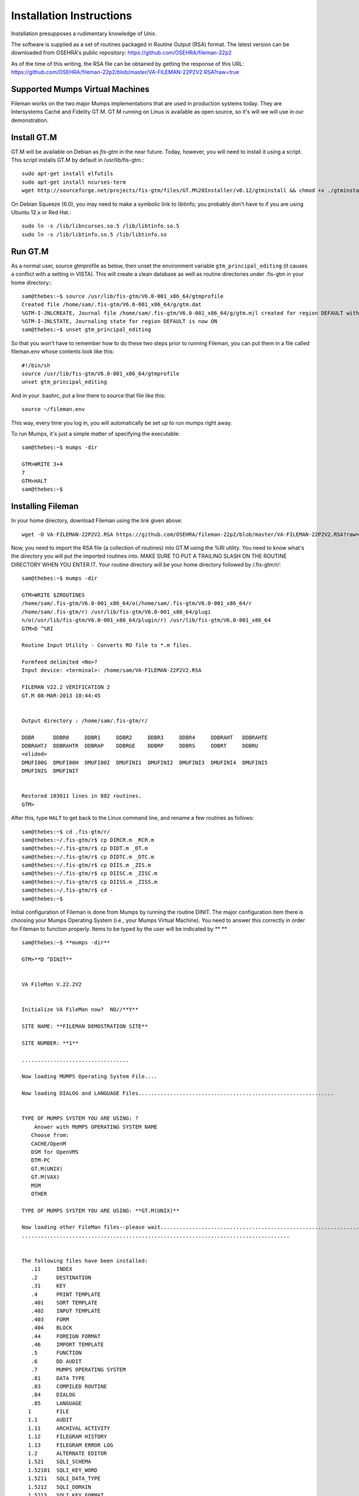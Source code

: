 Installation Instructions
=========================
Installation presupposes a rudimentary knowledge of Unix.

The software is supplied as a set of routines packaged in Routine Output (RSA) format.
The latest version can be downloaded from OSEHRA's public repository:
https://github.com/OSEHRA/fileman-22p2

As of the time of this writing, the RSA file can be obtained by getting the response of this URL:
https://github.com/OSEHRA/fileman-22p2/blob/master/VA-FILEMAN-22P2V2.RSA?raw=true

Supported Mumps Virtual Machines
--------------------------------
Fileman works on the two major Mumps implementations that are used in
production systems today. They are Intersystems Caché and Fidelity GT.M. GT.M
running on Linux is available as open source, so it's will we will use in our
demonstration.

Install GT.M
------------
GT.M will be available on Debian as `fis-gtm` in the near future. Today,
however, you will need to install it using a script. This script installs GT.M
by default in /usr/lib/fis-gtm.::

    sudo apt-get install elfutils
    sudo apt-get install ncurses-term
    wget http://sourceforge.net/projects/fis-gtm/files/GT.M%20Installer/v0.12/gtminstall && chmod +x ./gtminstall && sudo ./gtminstall

On Debian Squeeze (6.0), you may need to make a symbolic link to libtinfo; you
probably don't have to if you are using Ubuntu 12.x or Red Hat.::

    sudo ln -s /lib/libncurses.so.5 /lib/libtinfo.so.5
    sudo ln -s /lib/libtinfo.so.5 /lib/libtinfo.so

Run GT.M
--------
As a normal user, source gtmprofile as below, then unset the environment
variable ``gtm_principal_editing`` (it causes a conflict with a setting in
VISTA). This will create a clean database
as well as routine directories under .fis-gtm in your home directory.::

    sam@thebes:~$ source /usr/lib/fis-gtm/V6.0-001_x86_64/gtmprofile
    Created file /home/sam/.fis-gtm/V6.0-001_x86_64/g/gtm.dat
    %GTM-I-JNLCREATE, Journal file /home/sam/.fis-gtm/V6.0-001_x86_64/g/gtm.mjl created for region DEFAULT with BEFORE_IMAGES
    %GTM-I-JNLSTATE, Journaling state for region DEFAULT is now ON
    sam@thebes:~$ unset gtm_principal_editing

So that you won't have to remember how to do these two steps prior to running Fileman, you can put them in
a file called fileman.env whose contents look like this::
    
    #!/bin/sh
    source /usr/lib/fis-gtm/V6.0-001_x86_64/gtmprofile
    unset gtm_principal_editing

And in your .bashrc, put a line there to source that file like this::

    source ~/fileman.env

This way, every time you log in, you will automatically be set up to run mumps
right away.

To run Mumps, it's just a simple matter of specifying the executable::

    sam@thebes:~$ mumps -dir

    GTM>WRITE 3+4
    7
    GTM>HALT
    sam@thebes:~$ 

Installing Fileman
------------------
In your home directory, download Fileman using the link given above::

    wget -O VA-FILEMAN-22P2V2.RSA https://github.com/OSEHRA/fileman-22p2/blob/master/VA-FILEMAN-22P2V2.RSA?raw=true

Now, you need to import the RSA file (a collection of routines) into GT.M using the %RI utility. You need to know what's the
directory you will put the imported routines into. MAKE SURE TO PUT A TRAILING
SLASH ON THE ROUTINE DIRECTORY WHEN YOU ENTER IT. Your routine directory will
be your home directory followed by /.fis-gtm/r/::

    sam@thebes:~$ mumps -dir

    GTM>WRITE $ZROUTINES
    /home/sam/.fis-gtm/V6.0-001_x86_64/o(/home/sam/.fis-gtm/V6.0-001_x86_64/r
    /home/sam/.fis-gtm/r) /usr/lib/fis-gtm/V6.0-001_x86_64/plugi
    n/o(/usr/lib/fis-gtm/V6.0-001_x86_64/plugin/r) /usr/lib/fis-gtm/V6.0-001_x86_64
    GTM>D ^%RI

    Routine Input Utility - Converts RO file to *.m files.

    Formfeed delimited <No>? 
    Input device: <terminal>: /home/sam/VA-FILEMAN-22P2V2.RSA

    FILEMAN V22.2 VERIFICATION 2
    GT.M 08-MAR-2013 10:44:45


    Output directory : /home/sam/.fis-gtm/r/

    DDBR      DDBR0     DDBR1     DDBR2     DDBR3     DDBR4     DDBRAHT   DDBRAHTE  
    DDBRAHTJ  DDBRAHTR  DDBRAP    DDBRGE    DDBRP     DDBRS     DDBRT     DDBRU     
    <elided>
    DMUFI00G  DMUFI00H  DMUFI00I  DMUFINI1  DMUFINI2  DMUFINI3  DMUFINI4  DMUFINI5  
    DMUFINIS  DMUFINIT  


    Restored 103611 lines in 882 routines.
    GTM>

After this, type ``HALT`` to get back to the Linux command line, and rename
a few routines as follows::

    sam@thebes:~$ cd .fis-gtm/r/
    sam@thebes:~/.fis-gtm/r$ cp DIRCR.m _RCR.m
    sam@thebes:~/.fis-gtm/r$ cp DIDT.m _DT.m
    sam@thebes:~/.fis-gtm/r$ cp DIDTC.m _DTC.m
    sam@thebes:~/.fis-gtm/r$ cp DIIS.m _ZIS.m
    sam@thebes:~/.fis-gtm/r$ cp DIISC.m _ZISC.m
    sam@thebes:~/.fis-gtm/r$ cp DIISS.m _ZISS.m
    sam@thebes:~/.fis-gtm/r$ cd -
    sam@thebes:~$

Initial configuration of Fileman is done from Mumps by running the routine DINIT. The major configuration item there is choosing your Mumps Operating System (i.e., your Mumps Virtual Machine). You need to answer this correctly in order for Fileman to function properly. Items to be typed by the user will be indicated by ** ** ::

    sam@thebes:~$ **mumps -dir**

    GTM>**D ^DINIT**


    VA FileMan V.22.2V2


    Initialize VA FileMan now?  NO//**Y**

    SITE NAME: **FILEMAN DEMOSTRATION SITE**

    SITE NUMBER: **1**

    ..................................

    Now loading MUMPS Operating System File....

    Now loading DIALOG and LANGUAGE Files..............................................................


    TYPE OF MUMPS SYSTEM YOU ARE USING: ?
        Answer with MUMPS OPERATING SYSTEM NAME
       Choose from:
       CACHE/OpenM   
       DSM for OpenVMS   
       DTM-PC   
       GT.M(UNIX)   
       GT.M(VAX)   
       MSM   
       OTHER   
       
    TYPE OF MUMPS SYSTEM YOU ARE USING: **GT.M(UNIX)**

    Now loading other FileMan files--please wait..........................................................................................
    .....................................................................................


    The following files have been installed:
       .11     INDEX
       .2      DESTINATION
       .31     KEY
       .4      PRINT TEMPLATE
       .401    SORT TEMPLATE
       .402    INPUT TEMPLATE
       .403    FORM
       .404    BLOCK
       .44     FOREIGN FORMAT
       .46     IMPORT TEMPLATE
       .5      FUNCTION
       .6      DD AUDIT
       .7      MUMPS OPERATING SYSTEM
       .81     DATA TYPE
       .83     COMPILED ROUTINE
       .84     DIALOG
       .85     LANGUAGE
      1        FILE
      1.1      AUDIT
      1.11     ARCHIVAL ACTIVITY
      1.12     FILEGRAM HISTORY
      1.13     FILEGRAM ERROR LOG
      1.2      ALTERNATE EDITOR
      1.521    SQLI_SCHEMA
      1.52101  SQLI_KEY_WORD
      1.5211   SQLI_DATA_TYPE
      1.5212   SQLI_DOMAIN
      1.5213   SQLI_KEY_FORMAT
      1.5214   SQLI_OUTPUT_FORMAT
      1.5215   SQLI_TABLE
      1.5216   SQLI_TABLE_ELEMENT
      1.5217   SQLI_COLUMN
      1.5218   SQLI_PRIMARY_KEY
      1.5219   SQLI_FOREIGN_KEY
      1.52191  SQLI_ERROR_TEXT
      1.52192  SQLI_ERROR_LOG


    Your Package file will now be updated.


    I AM GOING TO SET UP THE FOLLOWING FILES:

       9.4       PACKAGE


    ...HMMM, THIS MAY TAKE A FEW MOMENTS...............................................
    OK, I'M DONE.
    NOTE THAT FILE SECURITY-CODE PROTECTION HAS BEEN MADE

    Re-indexing entries in the DIALOG file.......

    Compiling all forms ...

       DICATT                          (#.001)
       DIPTED                          (#.1001)
       DIKC EDIT                       (#.1101)
       DIKC EDIT UI                    (#.1102)
       DIKK EDIT                       (#.3101)
       DIBTED                          (#.40001)
       DIETED                          (#.40101)
       DIEDIT                          (#.40201)
       DDGF BLOCK EDIT                 (#.40301)
       DDGF PAGE ADD                   (#.40302)
       DDGF PAGE EDIT                  (#.40303)
       DDGF PAGE SELECT                (#.40304)
       DDGF FORM EDIT                  (#.40305)
       DDGF HEADER BLOCK EDIT          (#.40306)
       DDGF FIELD ADD                  (#.40401)
       DDGF FIELD CAPTION ONLY         (#.40402)
       DDGF FIELD DD                   (#.40403)
       DDGF FIELD FORM ONLY            (#.40404)
       DDGF FIELD COMPUTED             (#.40405)
       DDGF BLOCK ADD                  (#.40406)
       DDGF BLOCK DELETE               (#.40407)
       DDGF HEADER BLOCK SELECT        (#.40408)
       DDXP FF FORM1                   (#.441)
       DDMP SPECIFY IMPORT             (#.461)


    INITIALIZATION COMPLETED IN 2 SECONDS.

Congratulations. You have finished installing Fileman.
